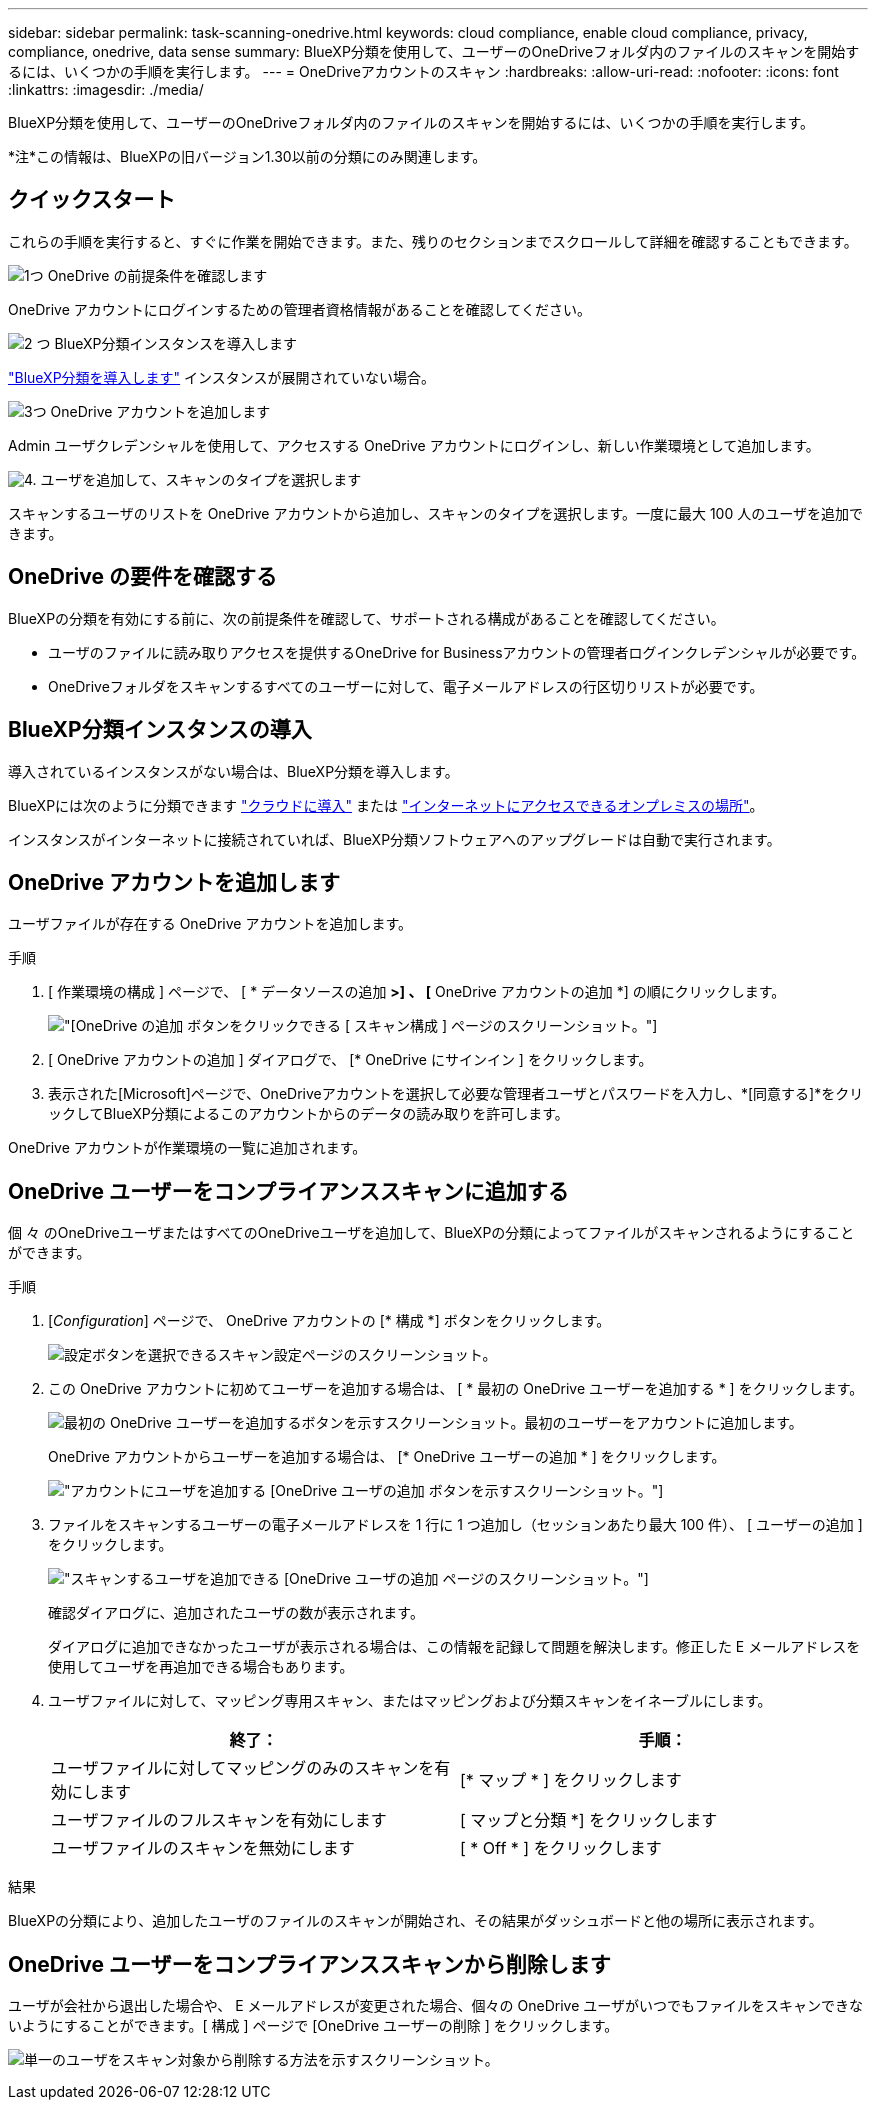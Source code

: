 ---
sidebar: sidebar 
permalink: task-scanning-onedrive.html 
keywords: cloud compliance, enable cloud compliance, privacy, compliance, onedrive, data sense 
summary: BlueXP分類を使用して、ユーザーのOneDriveフォルダ内のファイルのスキャンを開始するには、いくつかの手順を実行します。 
---
= OneDriveアカウントのスキャン
:hardbreaks:
:allow-uri-read: 
:nofooter: 
:icons: font
:linkattrs: 
:imagesdir: ./media/


[role="lead"]
BlueXP分類を使用して、ユーザーのOneDriveフォルダ内のファイルのスキャンを開始するには、いくつかの手順を実行します。

[]
====
*注*この情報は、BlueXPの旧バージョン1.30以前の分類にのみ関連します。

====


== クイックスタート

これらの手順を実行すると、すぐに作業を開始できます。また、残りのセクションまでスクロールして詳細を確認することもできます。

.image:https://raw.githubusercontent.com/NetAppDocs/common/main/media/number-1.png["1つ"] OneDrive の前提条件を確認します
[role="quick-margin-para"]
OneDrive アカウントにログインするための管理者資格情報があることを確認してください。

.image:https://raw.githubusercontent.com/NetAppDocs/common/main/media/number-2.png["2 つ"] BlueXP分類インスタンスを導入します
[role="quick-margin-para"]
link:task-deploy-cloud-compliance.html["BlueXP分類を導入します"^] インスタンスが展開されていない場合。

.image:https://raw.githubusercontent.com/NetAppDocs/common/main/media/number-3.png["3つ"] OneDrive アカウントを追加します
[role="quick-margin-para"]
Admin ユーザクレデンシャルを使用して、アクセスする OneDrive アカウントにログインし、新しい作業環境として追加します。

.image:https://raw.githubusercontent.com/NetAppDocs/common/main/media/number-4.png["4."] ユーザを追加して、スキャンのタイプを選択します
[role="quick-margin-para"]
スキャンするユーザのリストを OneDrive アカウントから追加し、スキャンのタイプを選択します。一度に最大 100 人のユーザを追加できます。



== OneDrive の要件を確認する

BlueXPの分類を有効にする前に、次の前提条件を確認して、サポートされる構成があることを確認してください。

* ユーザのファイルに読み取りアクセスを提供するOneDrive for Businessアカウントの管理者ログインクレデンシャルが必要です。
* OneDriveフォルダをスキャンするすべてのユーザーに対して、電子メールアドレスの行区切りリストが必要です。




== BlueXP分類インスタンスの導入

導入されているインスタンスがない場合は、BlueXP分類を導入します。

BlueXPには次のように分類できます link:task-deploy-cloud-compliance.html["クラウドに導入"^] または link:task-deploy-compliance-onprem.html["インターネットにアクセスできるオンプレミスの場所"^]。

インスタンスがインターネットに接続されていれば、BlueXP分類ソフトウェアへのアップグレードは自動で実行されます。



== OneDrive アカウントを追加します

ユーザファイルが存在する OneDrive アカウントを追加します。

.手順
. [ 作業環境の構成 ] ページで、 [ * データソースの追加 *>] 、 [* OneDrive アカウントの追加 *] の順にクリックします。
+
image:screenshot_compliance_add_onedrive_button.png["[OneDrive の追加 ] ボタンをクリックできる [ スキャン構成 ] ページのスクリーンショット。"]

. [ OneDrive アカウントの追加 ] ダイアログで、 [* OneDrive にサインイン ] をクリックします。
. 表示された[Microsoft]ページで、OneDriveアカウントを選択して必要な管理者ユーザとパスワードを入力し、*[同意する]*をクリックしてBlueXP分類によるこのアカウントからのデータの読み取りを許可します。


OneDrive アカウントが作業環境の一覧に追加されます。



== OneDrive ユーザーをコンプライアンススキャンに追加する

個 々 のOneDriveユーザまたはすべてのOneDriveユーザを追加して、BlueXPの分類によってファイルがスキャンされるようにすることができます。

.手順
. [_Configuration_] ページで、 OneDrive アカウントの [* 構成 *] ボタンをクリックします。
+
image:screenshot_compliance_onedrive_add_users.png["設定ボタンを選択できるスキャン設定ページのスクリーンショット。"]

. この OneDrive アカウントに初めてユーザーを追加する場合は、 [ * 最初の OneDrive ユーザーを追加する * ] をクリックします。
+
image:screenshot_compliance_onedrive_add_initial_users.png["最初の OneDrive ユーザーを追加するボタンを示すスクリーンショット。最初のユーザーをアカウントに追加します。"]

+
OneDrive アカウントからユーザーを追加する場合は、 [* OneDrive ユーザーの追加 * ] をクリックします。

+
image:screenshot_compliance_onedrive_add_more_users.png["アカウントにユーザを追加する [OneDrive ユーザの追加 ] ボタンを示すスクリーンショット。"]

. ファイルをスキャンするユーザーの電子メールアドレスを 1 行に 1 つ追加し（セッションあたり最大 100 件）、 [ ユーザーの追加 ] をクリックします。
+
image:screenshot_compliance_onedrive_add_email_addresses.png["スキャンするユーザを追加できる [OneDrive ユーザの追加 ] ページのスクリーンショット。"]

+
確認ダイアログに、追加されたユーザの数が表示されます。

+
ダイアログに追加できなかったユーザが表示される場合は、この情報を記録して問題を解決します。修正した E メールアドレスを使用してユーザを再追加できる場合もあります。

. ユーザファイルに対して、マッピング専用スキャン、またはマッピングおよび分類スキャンをイネーブルにします。
+
[cols="45,45"]
|===
| 終了： | 手順： 


| ユーザファイルに対してマッピングのみのスキャンを有効にします | [* マップ * ] をクリックします 


| ユーザファイルのフルスキャンを有効にします | [ マップと分類 *] をクリックします 


| ユーザファイルのスキャンを無効にします | [ * Off * ] をクリックします 
|===


.結果
BlueXPの分類により、追加したユーザのファイルのスキャンが開始され、その結果がダッシュボードと他の場所に表示されます。



== OneDrive ユーザーをコンプライアンススキャンから削除します

ユーザが会社から退出した場合や、 E メールアドレスが変更された場合、個々の OneDrive ユーザがいつでもファイルをスキャンできないようにすることができます。[ 構成 ] ページで [OneDrive ユーザーの削除 ] をクリックします。

image:screenshot_compliance_onedrive_remove_user.png["単一のユーザをスキャン対象から削除する方法を示すスクリーンショット。"]

